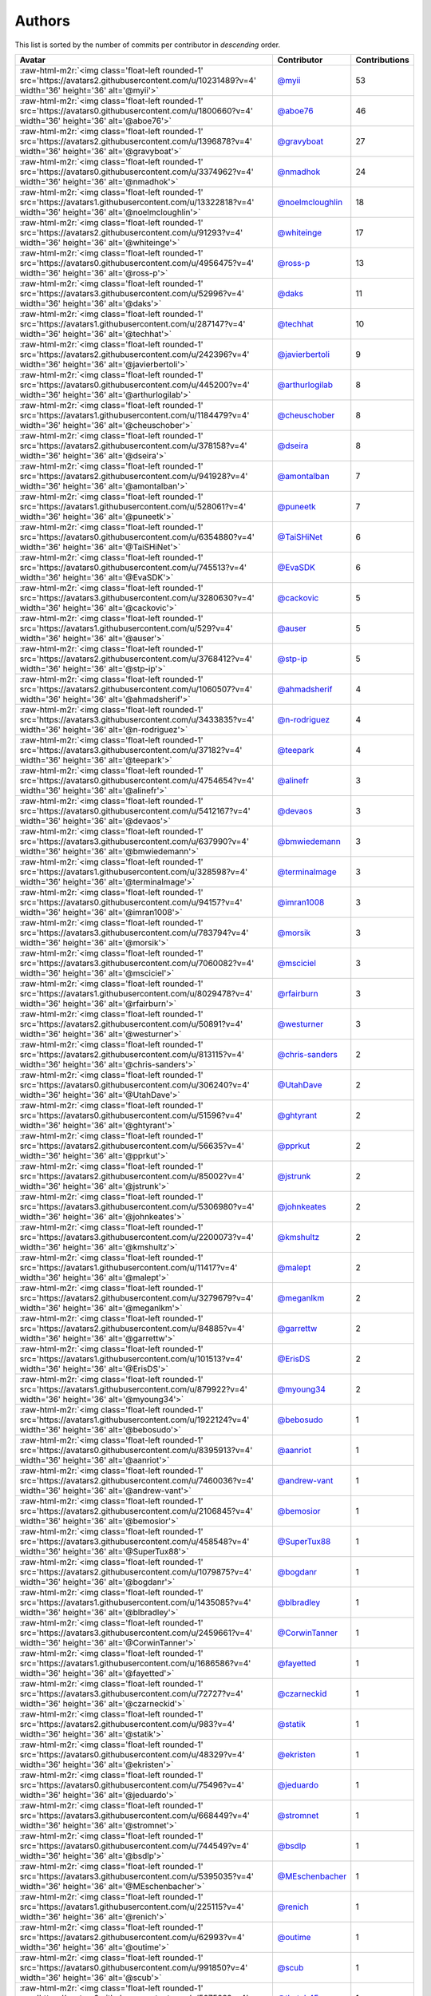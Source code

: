 .. role:: raw-html-m2r(raw)
   :format: html


Authors
=======

This list is sorted by the number of commits per contributor in *descending* order.

.. list-table::
   :header-rows: 1

   * - Avatar
     - Contributor
     - Contributions
   * - :raw-html-m2r:`<img class='float-left rounded-1' src='https://avatars2.githubusercontent.com/u/10231489?v=4' width='36' height='36' alt='@myii'>`
     - `@myii <https://github.com/myii>`_
     - 53
   * - :raw-html-m2r:`<img class='float-left rounded-1' src='https://avatars0.githubusercontent.com/u/1800660?v=4' width='36' height='36' alt='@aboe76'>`
     - `@aboe76 <https://github.com/aboe76>`_
     - 46
   * - :raw-html-m2r:`<img class='float-left rounded-1' src='https://avatars2.githubusercontent.com/u/1396878?v=4' width='36' height='36' alt='@gravyboat'>`
     - `@gravyboat <https://github.com/gravyboat>`_
     - 27
   * - :raw-html-m2r:`<img class='float-left rounded-1' src='https://avatars0.githubusercontent.com/u/3374962?v=4' width='36' height='36' alt='@nmadhok'>`
     - `@nmadhok <https://github.com/nmadhok>`_
     - 24
   * - :raw-html-m2r:`<img class='float-left rounded-1' src='https://avatars1.githubusercontent.com/u/13322818?v=4' width='36' height='36' alt='@noelmcloughlin'>`
     - `@noelmcloughlin <https://github.com/noelmcloughlin>`_
     - 18
   * - :raw-html-m2r:`<img class='float-left rounded-1' src='https://avatars2.githubusercontent.com/u/91293?v=4' width='36' height='36' alt='@whiteinge'>`
     - `@whiteinge <https://github.com/whiteinge>`_
     - 17
   * - :raw-html-m2r:`<img class='float-left rounded-1' src='https://avatars0.githubusercontent.com/u/4956475?v=4' width='36' height='36' alt='@ross-p'>`
     - `@ross-p <https://github.com/ross-p>`_
     - 13
   * - :raw-html-m2r:`<img class='float-left rounded-1' src='https://avatars3.githubusercontent.com/u/52996?v=4' width='36' height='36' alt='@daks'>`
     - `@daks <https://github.com/daks>`_
     - 11
   * - :raw-html-m2r:`<img class='float-left rounded-1' src='https://avatars1.githubusercontent.com/u/287147?v=4' width='36' height='36' alt='@techhat'>`
     - `@techhat <https://github.com/techhat>`_
     - 10
   * - :raw-html-m2r:`<img class='float-left rounded-1' src='https://avatars2.githubusercontent.com/u/242396?v=4' width='36' height='36' alt='@javierbertoli'>`
     - `@javierbertoli <https://github.com/javierbertoli>`_
     - 9
   * - :raw-html-m2r:`<img class='float-left rounded-1' src='https://avatars0.githubusercontent.com/u/445200?v=4' width='36' height='36' alt='@arthurlogilab'>`
     - `@arthurlogilab <https://github.com/arthurlogilab>`_
     - 8
   * - :raw-html-m2r:`<img class='float-left rounded-1' src='https://avatars1.githubusercontent.com/u/1184479?v=4' width='36' height='36' alt='@cheuschober'>`
     - `@cheuschober <https://github.com/cheuschober>`_
     - 8
   * - :raw-html-m2r:`<img class='float-left rounded-1' src='https://avatars2.githubusercontent.com/u/378158?v=4' width='36' height='36' alt='@dseira'>`
     - `@dseira <https://github.com/dseira>`_
     - 8
   * - :raw-html-m2r:`<img class='float-left rounded-1' src='https://avatars2.githubusercontent.com/u/941928?v=4' width='36' height='36' alt='@amontalban'>`
     - `@amontalban <https://github.com/amontalban>`_
     - 7
   * - :raw-html-m2r:`<img class='float-left rounded-1' src='https://avatars1.githubusercontent.com/u/528061?v=4' width='36' height='36' alt='@puneetk'>`
     - `@puneetk <https://github.com/puneetk>`_
     - 7
   * - :raw-html-m2r:`<img class='float-left rounded-1' src='https://avatars0.githubusercontent.com/u/6354880?v=4' width='36' height='36' alt='@TaiSHiNet'>`
     - `@TaiSHiNet <https://github.com/TaiSHiNet>`_
     - 6
   * - :raw-html-m2r:`<img class='float-left rounded-1' src='https://avatars0.githubusercontent.com/u/745513?v=4' width='36' height='36' alt='@EvaSDK'>`
     - `@EvaSDK <https://github.com/EvaSDK>`_
     - 6
   * - :raw-html-m2r:`<img class='float-left rounded-1' src='https://avatars3.githubusercontent.com/u/3280630?v=4' width='36' height='36' alt='@cackovic'>`
     - `@cackovic <https://github.com/cackovic>`_
     - 5
   * - :raw-html-m2r:`<img class='float-left rounded-1' src='https://avatars1.githubusercontent.com/u/529?v=4' width='36' height='36' alt='@auser'>`
     - `@auser <https://github.com/auser>`_
     - 5
   * - :raw-html-m2r:`<img class='float-left rounded-1' src='https://avatars2.githubusercontent.com/u/3768412?v=4' width='36' height='36' alt='@stp-ip'>`
     - `@stp-ip <https://github.com/stp-ip>`_
     - 5
   * - :raw-html-m2r:`<img class='float-left rounded-1' src='https://avatars2.githubusercontent.com/u/1060507?v=4' width='36' height='36' alt='@ahmadsherif'>`
     - `@ahmadsherif <https://github.com/ahmadsherif>`_
     - 4
   * - :raw-html-m2r:`<img class='float-left rounded-1' src='https://avatars3.githubusercontent.com/u/3433835?v=4' width='36' height='36' alt='@n-rodriguez'>`
     - `@n-rodriguez <https://github.com/n-rodriguez>`_
     - 4
   * - :raw-html-m2r:`<img class='float-left rounded-1' src='https://avatars3.githubusercontent.com/u/37182?v=4' width='36' height='36' alt='@teepark'>`
     - `@teepark <https://github.com/teepark>`_
     - 4
   * - :raw-html-m2r:`<img class='float-left rounded-1' src='https://avatars0.githubusercontent.com/u/4754654?v=4' width='36' height='36' alt='@alinefr'>`
     - `@alinefr <https://github.com/alinefr>`_
     - 3
   * - :raw-html-m2r:`<img class='float-left rounded-1' src='https://avatars0.githubusercontent.com/u/5412167?v=4' width='36' height='36' alt='@devaos'>`
     - `@devaos <https://github.com/devaos>`_
     - 3
   * - :raw-html-m2r:`<img class='float-left rounded-1' src='https://avatars3.githubusercontent.com/u/637990?v=4' width='36' height='36' alt='@bmwiedemann'>`
     - `@bmwiedemann <https://github.com/bmwiedemann>`_
     - 3
   * - :raw-html-m2r:`<img class='float-left rounded-1' src='https://avatars1.githubusercontent.com/u/328598?v=4' width='36' height='36' alt='@terminalmage'>`
     - `@terminalmage <https://github.com/terminalmage>`_
     - 3
   * - :raw-html-m2r:`<img class='float-left rounded-1' src='https://avatars0.githubusercontent.com/u/94157?v=4' width='36' height='36' alt='@imran1008'>`
     - `@imran1008 <https://github.com/imran1008>`_
     - 3
   * - :raw-html-m2r:`<img class='float-left rounded-1' src='https://avatars3.githubusercontent.com/u/783794?v=4' width='36' height='36' alt='@morsik'>`
     - `@morsik <https://github.com/morsik>`_
     - 3
   * - :raw-html-m2r:`<img class='float-left rounded-1' src='https://avatars3.githubusercontent.com/u/7060082?v=4' width='36' height='36' alt='@msciciel'>`
     - `@msciciel <https://github.com/msciciel>`_
     - 3
   * - :raw-html-m2r:`<img class='float-left rounded-1' src='https://avatars1.githubusercontent.com/u/8029478?v=4' width='36' height='36' alt='@rfairburn'>`
     - `@rfairburn <https://github.com/rfairburn>`_
     - 3
   * - :raw-html-m2r:`<img class='float-left rounded-1' src='https://avatars2.githubusercontent.com/u/50891?v=4' width='36' height='36' alt='@westurner'>`
     - `@westurner <https://github.com/westurner>`_
     - 3
   * - :raw-html-m2r:`<img class='float-left rounded-1' src='https://avatars2.githubusercontent.com/u/813115?v=4' width='36' height='36' alt='@chris-sanders'>`
     - `@chris-sanders <https://github.com/chris-sanders>`_
     - 2
   * - :raw-html-m2r:`<img class='float-left rounded-1' src='https://avatars0.githubusercontent.com/u/306240?v=4' width='36' height='36' alt='@UtahDave'>`
     - `@UtahDave <https://github.com/UtahDave>`_
     - 2
   * - :raw-html-m2r:`<img class='float-left rounded-1' src='https://avatars0.githubusercontent.com/u/51596?v=4' width='36' height='36' alt='@ghtyrant'>`
     - `@ghtyrant <https://github.com/ghtyrant>`_
     - 2
   * - :raw-html-m2r:`<img class='float-left rounded-1' src='https://avatars2.githubusercontent.com/u/56635?v=4' width='36' height='36' alt='@pprkut'>`
     - `@pprkut <https://github.com/pprkut>`_
     - 2
   * - :raw-html-m2r:`<img class='float-left rounded-1' src='https://avatars2.githubusercontent.com/u/85002?v=4' width='36' height='36' alt='@jstrunk'>`
     - `@jstrunk <https://github.com/jstrunk>`_
     - 2
   * - :raw-html-m2r:`<img class='float-left rounded-1' src='https://avatars3.githubusercontent.com/u/5306980?v=4' width='36' height='36' alt='@johnkeates'>`
     - `@johnkeates <https://github.com/johnkeates>`_
     - 2
   * - :raw-html-m2r:`<img class='float-left rounded-1' src='https://avatars3.githubusercontent.com/u/2200073?v=4' width='36' height='36' alt='@kmshultz'>`
     - `@kmshultz <https://github.com/kmshultz>`_
     - 2
   * - :raw-html-m2r:`<img class='float-left rounded-1' src='https://avatars1.githubusercontent.com/u/11417?v=4' width='36' height='36' alt='@malept'>`
     - `@malept <https://github.com/malept>`_
     - 2
   * - :raw-html-m2r:`<img class='float-left rounded-1' src='https://avatars2.githubusercontent.com/u/3279679?v=4' width='36' height='36' alt='@meganlkm'>`
     - `@meganlkm <https://github.com/meganlkm>`_
     - 2
   * - :raw-html-m2r:`<img class='float-left rounded-1' src='https://avatars2.githubusercontent.com/u/84885?v=4' width='36' height='36' alt='@garrettw'>`
     - `@garrettw <https://github.com/garrettw>`_
     - 2
   * - :raw-html-m2r:`<img class='float-left rounded-1' src='https://avatars1.githubusercontent.com/u/101513?v=4' width='36' height='36' alt='@ErisDS'>`
     - `@ErisDS <https://github.com/ErisDS>`_
     - 2
   * - :raw-html-m2r:`<img class='float-left rounded-1' src='https://avatars1.githubusercontent.com/u/879922?v=4' width='36' height='36' alt='@myoung34'>`
     - `@myoung34 <https://github.com/myoung34>`_
     - 2
   * - :raw-html-m2r:`<img class='float-left rounded-1' src='https://avatars1.githubusercontent.com/u/1922124?v=4' width='36' height='36' alt='@bebosudo'>`
     - `@bebosudo <https://github.com/bebosudo>`_
     - 1
   * - :raw-html-m2r:`<img class='float-left rounded-1' src='https://avatars0.githubusercontent.com/u/8395913?v=4' width='36' height='36' alt='@aanriot'>`
     - `@aanriot <https://github.com/aanriot>`_
     - 1
   * - :raw-html-m2r:`<img class='float-left rounded-1' src='https://avatars2.githubusercontent.com/u/7460036?v=4' width='36' height='36' alt='@andrew-vant'>`
     - `@andrew-vant <https://github.com/andrew-vant>`_
     - 1
   * - :raw-html-m2r:`<img class='float-left rounded-1' src='https://avatars2.githubusercontent.com/u/2106845?v=4' width='36' height='36' alt='@bemosior'>`
     - `@bemosior <https://github.com/bemosior>`_
     - 1
   * - :raw-html-m2r:`<img class='float-left rounded-1' src='https://avatars3.githubusercontent.com/u/458548?v=4' width='36' height='36' alt='@SuperTux88'>`
     - `@SuperTux88 <https://github.com/SuperTux88>`_
     - 1
   * - :raw-html-m2r:`<img class='float-left rounded-1' src='https://avatars2.githubusercontent.com/u/1079875?v=4' width='36' height='36' alt='@bogdanr'>`
     - `@bogdanr <https://github.com/bogdanr>`_
     - 1
   * - :raw-html-m2r:`<img class='float-left rounded-1' src='https://avatars1.githubusercontent.com/u/1435085?v=4' width='36' height='36' alt='@blbradley'>`
     - `@blbradley <https://github.com/blbradley>`_
     - 1
   * - :raw-html-m2r:`<img class='float-left rounded-1' src='https://avatars3.githubusercontent.com/u/2459661?v=4' width='36' height='36' alt='@CorwinTanner'>`
     - `@CorwinTanner <https://github.com/CorwinTanner>`_
     - 1
   * - :raw-html-m2r:`<img class='float-left rounded-1' src='https://avatars1.githubusercontent.com/u/1686586?v=4' width='36' height='36' alt='@fayetted'>`
     - `@fayetted <https://github.com/fayetted>`_
     - 1
   * - :raw-html-m2r:`<img class='float-left rounded-1' src='https://avatars3.githubusercontent.com/u/72727?v=4' width='36' height='36' alt='@czarneckid'>`
     - `@czarneckid <https://github.com/czarneckid>`_
     - 1
   * - :raw-html-m2r:`<img class='float-left rounded-1' src='https://avatars2.githubusercontent.com/u/983?v=4' width='36' height='36' alt='@statik'>`
     - `@statik <https://github.com/statik>`_
     - 1
   * - :raw-html-m2r:`<img class='float-left rounded-1' src='https://avatars0.githubusercontent.com/u/48329?v=4' width='36' height='36' alt='@ekristen'>`
     - `@ekristen <https://github.com/ekristen>`_
     - 1
   * - :raw-html-m2r:`<img class='float-left rounded-1' src='https://avatars0.githubusercontent.com/u/75496?v=4' width='36' height='36' alt='@jeduardo'>`
     - `@jeduardo <https://github.com/jeduardo>`_
     - 1
   * - :raw-html-m2r:`<img class='float-left rounded-1' src='https://avatars3.githubusercontent.com/u/668449?v=4' width='36' height='36' alt='@stromnet'>`
     - `@stromnet <https://github.com/stromnet>`_
     - 1
   * - :raw-html-m2r:`<img class='float-left rounded-1' src='https://avatars0.githubusercontent.com/u/744549?v=4' width='36' height='36' alt='@bsdlp'>`
     - `@bsdlp <https://github.com/bsdlp>`_
     - 1
   * - :raw-html-m2r:`<img class='float-left rounded-1' src='https://avatars3.githubusercontent.com/u/5395035?v=4' width='36' height='36' alt='@MEschenbacher'>`
     - `@MEschenbacher <https://github.com/MEschenbacher>`_
     - 1
   * - :raw-html-m2r:`<img class='float-left rounded-1' src='https://avatars1.githubusercontent.com/u/225115?v=4' width='36' height='36' alt='@renich'>`
     - `@renich <https://github.com/renich>`_
     - 1
   * - :raw-html-m2r:`<img class='float-left rounded-1' src='https://avatars2.githubusercontent.com/u/62993?v=4' width='36' height='36' alt='@outime'>`
     - `@outime <https://github.com/outime>`_
     - 1
   * - :raw-html-m2r:`<img class='float-left rounded-1' src='https://avatars0.githubusercontent.com/u/991850?v=4' width='36' height='36' alt='@scub'>`
     - `@scub <https://github.com/scub>`_
     - 1
   * - :raw-html-m2r:`<img class='float-left rounded-1' src='https://avatars0.githubusercontent.com/u/507599?v=4' width='36' height='36' alt='@thatch45'>`
     - `@thatch45 <https://github.com/thatch45>`_
     - 1
   * - :raw-html-m2r:`<img class='float-left rounded-1' src='https://avatars3.githubusercontent.com/u/479088?v=4' width='36' height='36' alt='@blarghmatey'>`
     - `@blarghmatey <https://github.com/blarghmatey>`_
     - 1
   * - :raw-html-m2r:`<img class='float-left rounded-1' src='https://avatars1.githubusercontent.com/u/117961?v=4' width='36' height='36' alt='@babilen5'>`
     - `@babilen5 <https://github.com/babilen5>`_
     - 1
   * - :raw-html-m2r:`<img class='float-left rounded-1' src='https://avatars0.githubusercontent.com/u/228723?v=4' width='36' height='36' alt='@abednarik'>`
     - `@abednarik <https://github.com/abednarik>`_
     - 1
   * - :raw-html-m2r:`<img class='float-left rounded-1' src='https://avatars3.githubusercontent.com/u/19428823?v=4' width='36' height='36' alt='@francesco-a'>`
     - `@francesco-a <https://github.com/francesco-a>`_
     - 1
   * - :raw-html-m2r:`<img class='float-left rounded-1' src='https://avatars3.githubusercontent.com/u/1068764?v=4' width='36' height='36' alt='@oboyle'>`
     - `@oboyle <https://github.com/oboyle>`_
     - 1
   * - :raw-html-m2r:`<img class='float-left rounded-1' src='https://avatars1.githubusercontent.com/u/542613?v=4' width='36' height='36' alt='@bersace'>`
     - `@bersace <https://github.com/bersace>`_
     - 1


----

Auto-generated by a `forked version <https://github.com/myii/maintainer>`_ of `gaocegege/maintainer <https://github.com/gaocegege/maintainer>`_ on 2019-12-22.
